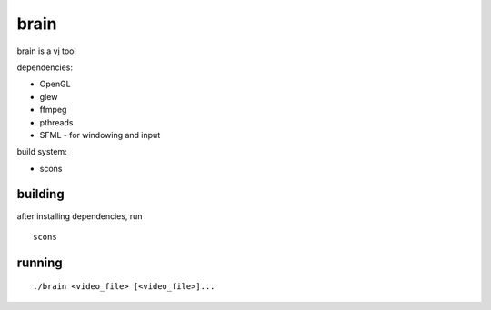 brain
=====

brain is a vj tool


dependencies:

- OpenGL
- glew
- ffmpeg
- pthreads
- SFML - for windowing and input


build system:

- scons


building
--------

after installing dependencies, run
::

    scons


running
-------

::

    ./brain <video_file> [<video_file>]...
